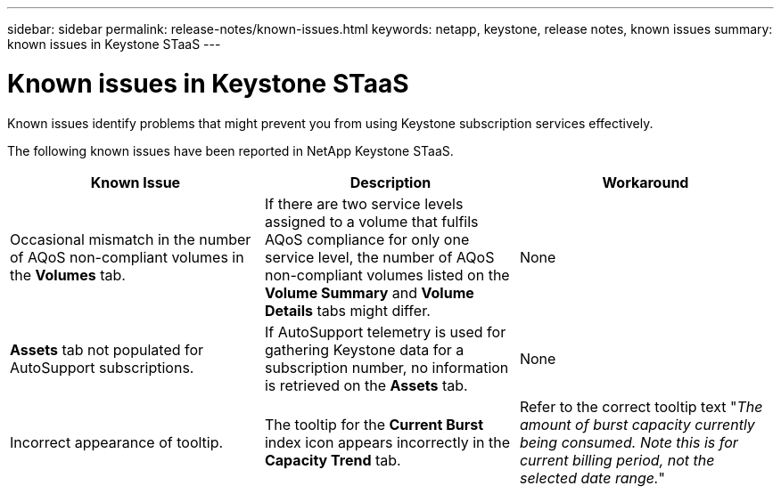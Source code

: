 ---
sidebar: sidebar
permalink: release-notes/known-issues.html
keywords: netapp, keystone, release notes, known issues
summary: known issues in Keystone STaaS
---

= Known issues in Keystone STaaS
:hardbreaks:
:nofooter:
:icons: font
:linkattrs:
:imagesdir: ./media/

[.lead]
Known issues identify problems that might prevent you from using Keystone subscription services effectively. 

The following known issues have been reported in NetApp Keystone STaaS.

[cols="3*",options="header"]
|===
|Known Issue |Description |Workaround
a|Occasional mismatch in the number of AQoS non-compliant volumes in the *Volumes* tab.
a|If there are two service levels assigned to a volume that fulfils AQoS compliance for only one service level, the number of AQoS non-compliant volumes listed on the *Volume Summary* and *Volume Details* tabs might differ. 
a|None
a|*Assets* tab not populated for AutoSupport subscriptions.
a|If AutoSupport telemetry is used for gathering Keystone data for a subscription number, no information is retrieved on the *Assets* tab.
a|None
a|Incorrect appearance of tooltip.
a|The tooltip for the *Current Burst* index icon appears incorrectly in the *Capacity Trend* tab.
a|Refer to the correct tooltip text "_The amount of burst capacity currently being consumed. Note this is for current billing period, not the selected date range._"

|===

